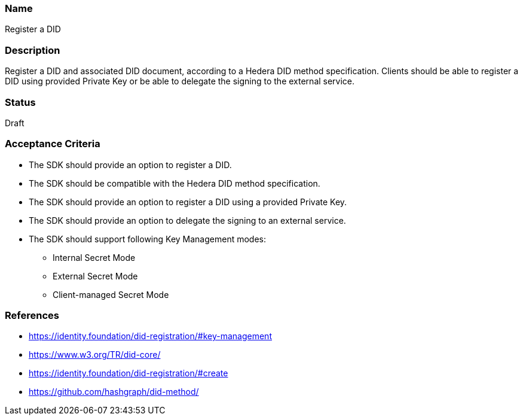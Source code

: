 === Name
Register a DID
  
=== Description
Register a DID and associated DID document, according to a Hedera DID method specification. Clients should be able to register a DID using provided Private Key or be able to delegate the signing to the external service. 

=== Status
Draft

=== Acceptance Criteria
* The SDK should provide an option to register a DID.
* The SDK should be compatible with the Hedera DID method specification.
* The SDK should provide an option to register a DID using a provided Private Key.
* The SDK should provide an option to delegate the signing to an external service.
* The SDK should support following Key Management modes: 
** Internal Secret Mode
** External Secret Mode
** Client-managed Secret Mode

=== References
* https://identity.foundation/did-registration/#key-management
* https://www.w3.org/TR/did-core/
* https://identity.foundation/did-registration/#create
* https://github.com/hashgraph/did-method/
